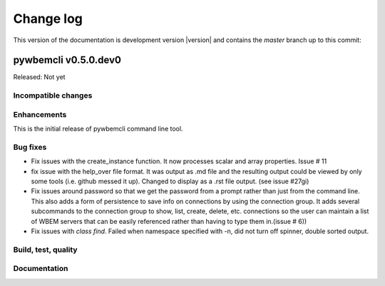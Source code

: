 
.. _`Change log`:

Change log
==========

.. ifconfig:: version.endswith('dev0')

.. # Reenable the following lines when working on a development version:

This version of the documentation is development version |version| and
contains the `master` branch up to this commit:

.. git_changelog::
   :revisions: 1


pywbemcli v0.5.0.dev0
---------------------

Released: Not yet

Incompatible changes
^^^^^^^^^^^^^^^^^^^^

Enhancements
^^^^^^^^^^^^

This is the initial release of pywbemcli command line tool.

Bug fixes
^^^^^^^^^

* Fix issues with the create_instance function. It now processes scalar
  and array properties. Issue # 11
* fix issue with the help_over file format.  It was output as .md file and
  the resulting output could be viewed by only some tools (i.e. github
  messed it up). Changed to display as a .rst file output. (see issue #27gi)

* Fix issues around password so that we get the password from a prompt rather
  than just from the command line. This also adds a form of persistence to
  save info on connections by using the connection group.  It adds several
  subcommands to the connection group to show, list, create, delete, etc.
  connections so the user can maintain a list of WBEM servers that can be easily
  referenced rather than having to type them in.(issue # 6))

* Fix issues with `class find`. Failed when namespace specified with -n,
  did not turn off spinner, double sorted output.


Build, test, quality
^^^^^^^^^^^^^^^^^^^^

Documentation
^^^^^^^^^^^^^
